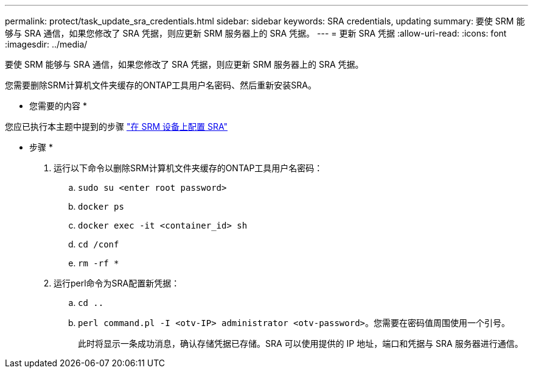 ---
permalink: protect/task_update_sra_credentials.html 
sidebar: sidebar 
keywords: SRA credentials, updating 
summary: 要使 SRM 能够与 SRA 通信，如果您修改了 SRA 凭据，则应更新 SRM 服务器上的 SRA 凭据。 
---
= 更新 SRA 凭据
:allow-uri-read: 
:icons: font
:imagesdir: ../media/


[role="lead"]
要使 SRM 能够与 SRA 通信，如果您修改了 SRA 凭据，则应更新 SRM 服务器上的 SRA 凭据。

您需要删除SRM计算机文件夹缓存的ONTAP工具用户名密码、然后重新安装SRA。

* 您需要的内容 *

您应已执行本主题中提到的步骤 link:../protect/task_configure_sra_on_srm_appliance.html["在 SRM 设备上配置 SRA"]

* 步骤 *

. 运行以下命令以删除SRM计算机文件夹缓存的ONTAP工具用户名密码：
+
.. `sudo su <enter root password>`
.. `docker ps`
.. `docker exec -it <container_id> sh`
.. `cd /conf`
.. `rm -rf *`


. 运行perl命令为SRA配置新凭据：
+
.. `cd ..`
.. `perl command.pl -I <otv-IP> administrator <otv-password>`。您需要在密码值周围使用一个引号。
+
此时将显示一条成功消息，确认存储凭据已存储。SRA 可以使用提供的 IP 地址，端口和凭据与 SRA 服务器进行通信。




